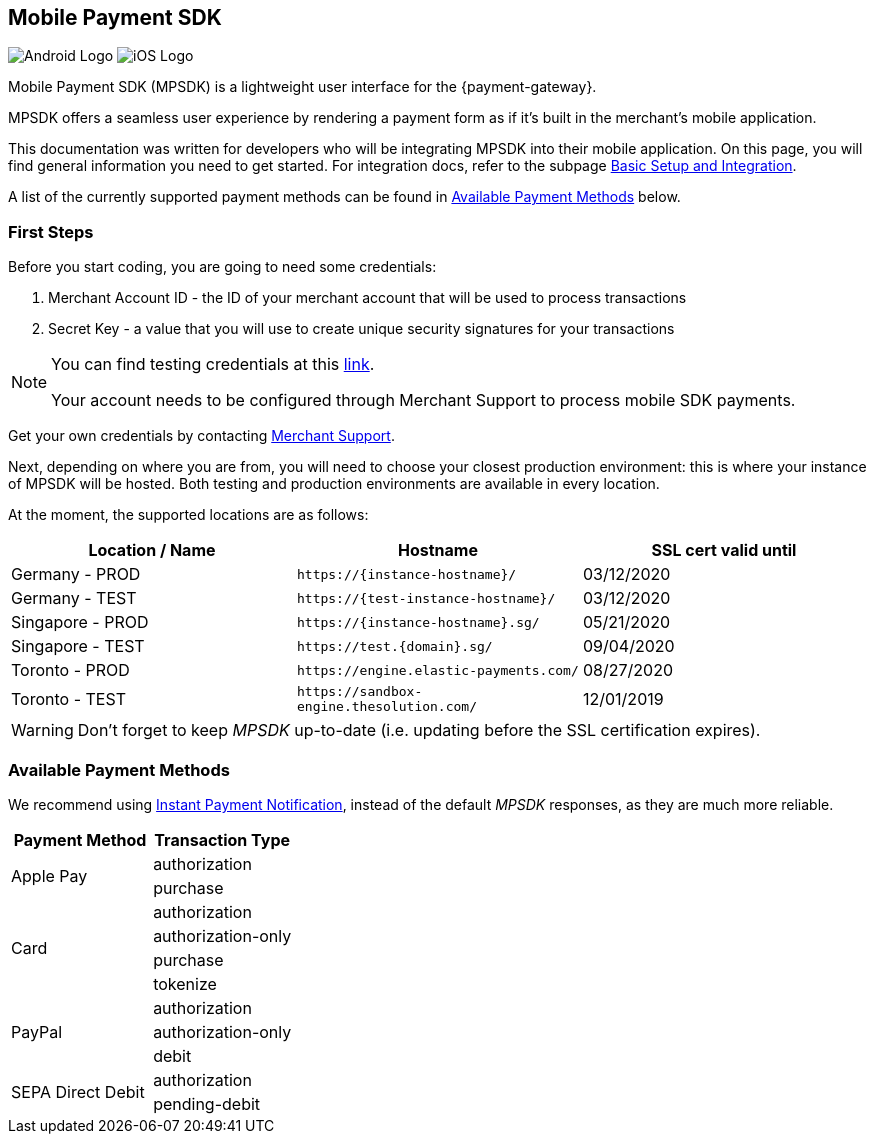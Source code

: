 [#MobilePaymentSDK]
== Mobile Payment SDK

image:images/07-00-mobile-payment-sdk/android.png[Android Logo] image:images/07-00-mobile-payment-sdk/ios.png[iOS Logo]

[#MobilePaymentSDK_Introduction]

Mobile Payment SDK (MPSDK) is a lightweight user interface for the
{payment-gateway}.

MPSDK offers a seamless user experience by rendering a payment form as
if it's built in the merchant's mobile application.

This documentation was written for developers who will be integrating
MPSDK into their mobile application. On this page, you will find general
information you need to get started. For integration docs, refer to the
subpage <<MobilePaymentSDK_BasicSetup, Basic Setup and Integration>>.

A list of the currently supported payment methods can be found
in <<MobilePaymentSDK_PaymentMethods, Available Payment Methods>> below.

[#MobilePaymentSDK_FirstSteps]
=== First Steps

Before you start coding, you are going to need some credentials:

. Merchant Account ID - the ID of your merchant account that will be
used to process transactions
. Secret Key - a value that you will use to create unique security
signatures for your transactions

//-

[NOTE]
====
You can find testing credentials at this <<API_CC_TestCards, link>>.

Your account needs to be configured through Merchant Support to process mobile
SDK payments.
====

Get your own credentials by contacting <<ContactUs, Merchant Support>>.

Next, depending on where you are from, you will need to choose your
closest production environment: this is where your instance of MPSDK
will be hosted. Both testing and production environments are available
in every location.

At the moment, the supported locations are as follows:

|===
| Location / Name  | Hostname                                     | SSL cert valid until

| Germany - PROD   | ``\https://{instance-hostname}/``               | 03/12/2020
| Germany - TEST   | ``\https://{test-instance-hostname}/``          | 03/12/2020
| Singapore - PROD | ``\https://{instance-hostname}.sg/``            | 05/21/2020
| Singapore - TEST | ``\https://test.{domain}.sg/``           | 09/04/2020
| Toronto - PROD   | ``\https://engine.elastic-payments.com/``    | 08/27/2020
| Toronto - TEST   | ``\https://sandbox-engine.thesolution.com/`` | 12/01/2019
|===

WARNING: Don't forget to keep _MPSDK_ up-to-date (i.e. updating before the SSL
certification expires).

[#MobilePaymentSDK_PaymentMethods]
=== Available Payment Methods

We recommend using <<GeneralPlatformFeatures_IPN, Instant Payment Notification>>, instead
of the default _MPSDK_ responses, as they are much more reliable.

|===
   | Payment Method    | Transaction Type

.2+| Apple Pay         | authorization
                       | purchase
.4+| Card              | authorization
                       | authorization-only
                       | purchase
                       | tokenize
.3+| PayPal            | authorization
                       | authorization-only
                       | debit
.2+| SEPA Direct Debit | authorization
                       | pending-debit
|===
